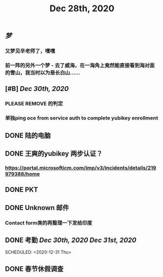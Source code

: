 #+TITLE: Dec 28th, 2020

** [[梦]]
*** 又梦见辛老师了，嘿嘿
*** 前一阵的另外一个梦 - 去了威海，在一海角上竟然能直接看到海对面的雪山，我当时以为是长白山……
** [#B] [[Dec 30th, 2020]]
*** PLEASE REMOVE 的判定
*** 单独ping oce from service auth to complete yubikey enrollment
** DONE 陆的电脑
:PROPERTIES:
:todo: 1609126882903
:done: 1609146909228
:END:
** DONE 王爽的yubikey 两步认证？
:PROPERTIES:
:todo: 1609126903015
:done: 1609146908029
:END:
*** https://portal.microsofticm.com/imp/v3/incidents/details/219979388/home
** DONE PKT
:PROPERTIES:
:todo: 1609129098400
:done: 1609146910777
:END:
** DONE Unknown 邮件
:PROPERTIES:
:todo: 1609131791855
:done: 1609221764413
:END:
*** Contact form类的再整理一下发给印度
** DONE 考勤 [[Dec 30th, 2020]] [[Dec 31st, 2020]] 
:PROPERTIES:
:done: 1609725678613
:END:
SCHEDULED: <2020-12-31 Thu>
** DONE 春节休假调查
:PROPERTIES:
:todo: 1609147456143
:done: 1609221765615
:END:
